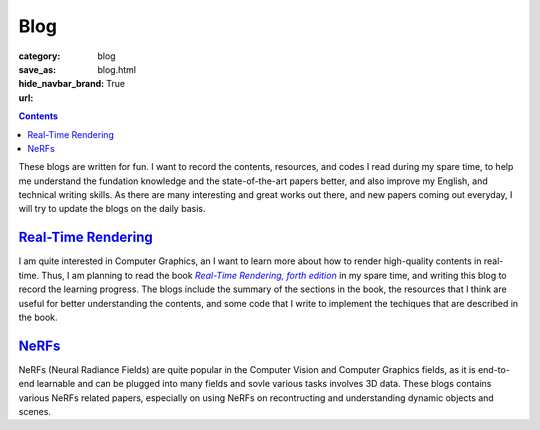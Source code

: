 Blog
####

:category: blog
:save_as: blog.html
:hide_navbar_brand: True
:url:

.. contents::
    :class: m-block m-primary

These blogs are written for fun. I want to record the contents, resources, and codes I read during my spare time, to help me understand the fundation knowledge and the state-of-the-art papers better, and also improve my English, and technical writing skills. As there are many interesting and great works out there, and new papers coming out everyday, I will try to update the blogs on the daily basis.

`Real-Time Rendering <{filename}/blog/real-time_rendering.rst>`_
=================================================================

I am quite interested in Computer Graphics, an I want to learn more about how to render high-quality contents in real-time. Thus, I am planning to read the book |Real-Time Rendering, forth edition|_ in my spare time, and writing this blog to record the learning progress. The blogs include the summary of the sections in the book, the resources that I think are useful for better understanding the contents, and some code that I write to implement the techiques that are described in the book.

`NeRFs <{filename}/blog/nerfs.rst>`_
======================================

NeRFs (Neural Radiance Fields) are quite popular in the Computer Vision and Computer Graphics fields, as it is end-to-end learnable and can be plugged into many fields and sovle various tasks involves 3D data. These blogs contains various NeRFs related papers, especially on using NeRFs on recontructing and understanding dynamic objects and scenes.


.. _Real-Time Rendering, forth edition: https://www.realtimerendering.com/index.html
.. |Real-Time Rendering, forth edition| replace:: *Real-Time Rendering, forth edition*